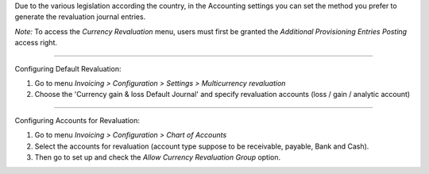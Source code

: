 Due to the various legislation according the country, in the Accounting settings
you can set the method you prefer to generate the revaluation journal entries.

*Note:* To access the `Currency Revaluation` menu, users must first be granted the `Additional Provisioning Entries Posting` access right.

=================================

Configuring Default Revaluation:

1. Go to menu `Invoicing > Configuration > Settings > Multicurrency revaluation`
2. Choose the 'Currency gain & loss Default Journal' and specify revaluation accounts (loss / gain / analytic account)

=================================

Configuring Accounts for Revaluation:

1. Go to menu `Invoicing > Configuration > Chart of Accounts`
2. Select the accounts for revaluation (account type suppose to be receivable, payable, Bank and Cash).
3. Then go to set up and check the `Allow Currency Revaluation Group` option.

